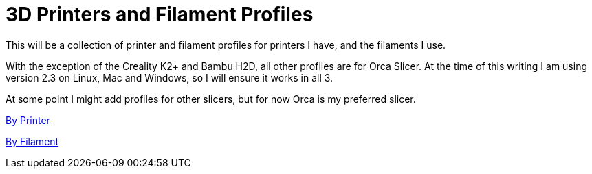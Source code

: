 = 3D Printers and Filament Profiles

This will be a collection of printer and filament profiles for printers I have, and the filaments I use.

With the exception of the Creality K2+ and Bambu H2D, all other profiles are for Orca Slicer.  At the time of this writing I am using version 2.3 on Linux, Mac and Windows, so I will ensure it works in all 3.

At some point I might add profiles for other slicers, but for now Orca is my preferred slicer.

link:printers/README.adoc[By Printer]

link:filament/README.adoc[By Filament]

